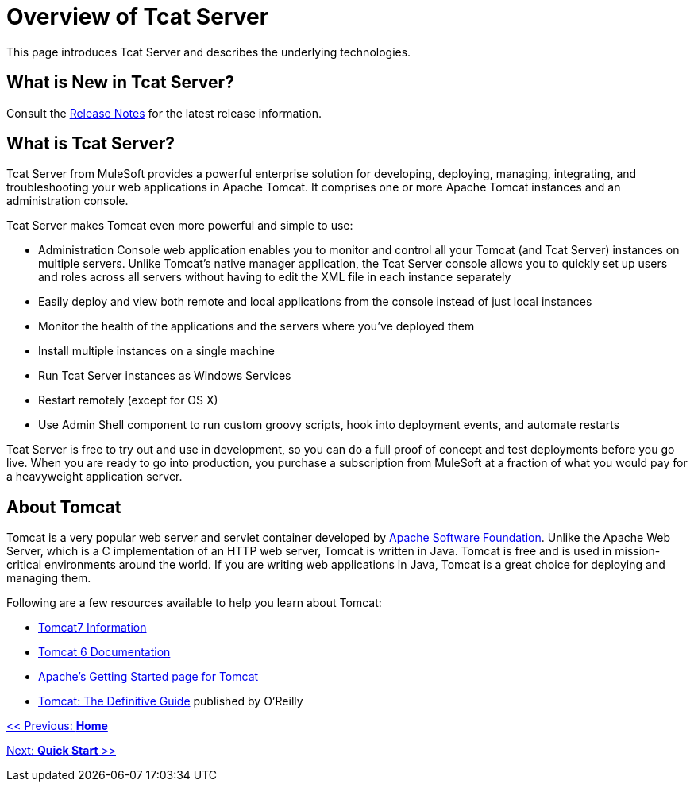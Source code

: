 = Overview of Tcat Server

This page introduces Tcat Server and describes the underlying technologies.

== What is New in Tcat Server?

Consult the link:/docs/display/TCAT/Release+Notes[Release Notes] for the latest release information.

== What is Tcat Server?

Tcat Server from MuleSoft provides a powerful enterprise solution for developing, deploying, managing, integrating, and troubleshooting your web applications in Apache Tomcat. It comprises one or more Apache Tomcat instances and an administration console.

Tcat Server makes Tomcat even more powerful and simple to use:

* Administration Console web application enables you to monitor and control all your Tomcat (and Tcat Server) instances on multiple servers. Unlike Tomcat's native manager application, the Tcat Server console allows you to quickly set up users and roles across all servers without having to edit the XML file in each instance separately
* Easily deploy and view both remote and local applications from the console instead of just local instances
* Monitor the health of the applications and the servers where you've deployed them
* Install multiple instances on a single machine
* Run Tcat Server instances as Windows Services
* Restart remotely (except for OS X)
* Use Admin Shell component to run custom groovy scripts, hook into deployment events, and automate restarts

Tcat Server is free to try out and use in development, so you can do a full proof of concept and test deployments before you go live. When you are ready to go into production, you purchase a subscription from MuleSoft at a fraction of what you would pay for a heavyweight application server.

== About Tomcat

Tomcat is a very popular web server and servlet container developed by http://www.apache.org[Apache Software Foundation]. Unlike the Apache Web Server, which is a C implementation of an HTTP web server, Tomcat is written in Java. Tomcat is free and is used in mission-critical environments around the world. If you are writing web applications in Java, Tomcat is a great choice for deploying and managing them.

Following are a few resources available to help you learn about Tomcat:

* http://www.tomcat7.com/[Tomcat7 Information]
* http://tomcat.apache.org/tomcat-6.0-doc/index.html[Tomcat 6 Documentation]
* http://wiki.apache.org/tomcat/GettingStarted[Apache's Getting Started page for Tomcat]
* http://oreilly.com/catalog/9780596101060/[Tomcat: The Definitive Guide] published by O'Reilly

link:/docs/display/TCAT/Home[<< Previous: *Home*]

link:/docs/display/TCAT/Quick+Start[Next: *Quick Start* >>]
